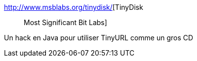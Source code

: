 :jbake-type: post
:jbake-status: published
:jbake-title: TinyDisk :: Most Significant Bit Labs
:jbake-tags: software,freeware,hack,java,_mois_janv.,_année_2007
:jbake-date: 2007-01-08
:jbake-depth: ../
:jbake-uri: shaarli/1168266780000.adoc
:jbake-source: https://nicolas-delsaux.hd.free.fr/Shaarli?searchterm=http%3A%2F%2Fwww.msblabs.org%2Ftinydisk%2F&searchtags=software+freeware+hack+java+_mois_janv.+_ann%C3%A9e_2007
:jbake-style: shaarli

http://www.msblabs.org/tinydisk/[TinyDisk :: Most Significant Bit Labs]

Un hack en Java pour utiliser TinyURL comme un gros CD
